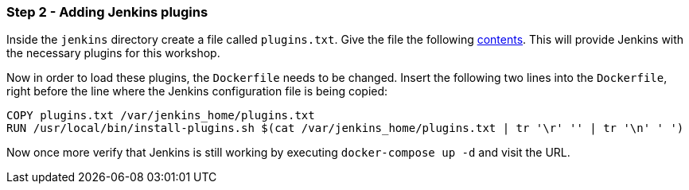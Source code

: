 === Step 2 - Adding Jenkins plugins

Inside the `jenkins` directory create a file called `plugins.txt`. Give the file the following https://raw.githubusercontent.com/sebivenlo/jenkins/ab81d6138fa8ad643d749e8ef7c60fe9ea015485/jenkins/plugins.txt[contents]. This will provide Jenkins with the necessary plugins for this workshop.

Now in order to load these plugins, the `Dockerfile` needs to be changed. Insert the following two lines into the `Dockerfile`, right before the line where the Jenkins configuration file is being copied:
```
COPY plugins.txt /var/jenkins_home/plugins.txt
RUN /usr/local/bin/install-plugins.sh $(cat /var/jenkins_home/plugins.txt | tr '\r' '' | tr '\n' ' ')
```

Now once more verify that Jenkins is still working by executing `docker-compose up -d` and visit the URL.